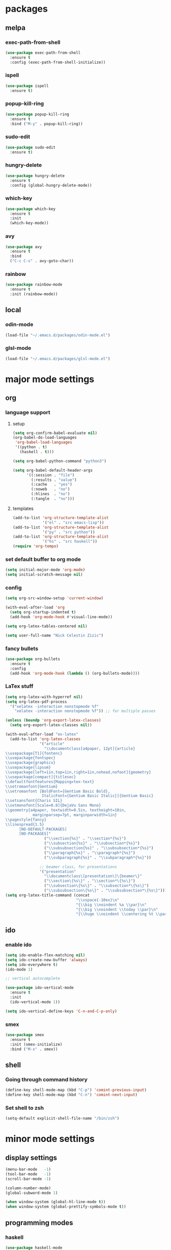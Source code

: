 #+STARTUP: content
* packages
** melpa
*** exec-path-from-shell
#+begin_src emacs-lisp
  (use-package exec-path-from-shell
    :ensure t
    :config (exec-path-from-shell-initialize))
#+end_src   
*** ispell
#+begin_src emacs-lisp
  (use-package ispell
    :ensure t)
#+end_src
*** popup-kill-ring
#+begin_src emacs-lisp
  (use-package popup-kill-ring
    :ensure t
    :bind ("M-y" . popup-kill-ring))
#+end_src
*** sudo-edit
#+begin_src emacs-lisp
  (use-package sudo-edit
    :ensure t)
#+end_src
*** hungry-delete
#+begin_src emacs-lisp
  (use-package hungry-delete
    :ensure t
    :config (global-hungry-delete-mode))
#+end_src
*** which-key
 #+begin_src emacs-lisp
 (use-package which-key
   :ensure t
   :init
   (which-key-mode))
 #+end_src
*** avy
 #+begin_src emacs-lisp
   (use-package avy
     :ensure t
     :bind
     ("C-c C-s" . avy-goto-char))
 #+end_src
*** rainbow
#+begin_src emacs-lisp
  (use-package rainbow-mode
    :ensure t
    :init (rainbow-mode))
#+end_src
** local
*** odin-mode
#+begin_src emacs-lisp
  (load-file "~/.emacs.d/packages/odin-mode.el")
#+end_src
*** glsl-mode
#+begin_src emacs-lisp
  (load-file "~/.emacs.d/packages/glsl-mode.el")
#+end_src
* major mode settings
** org
*** language support
**** setup
#+begin_src emacs-lisp
  (setq org-confirm-babel-evaluate nil)
  (org-babel-do-load-languages
   'org-babel-load-languages
   '((python . t)
     (haskell . t)))

  (setq org-babel-python-command "python3")

  (setq org-babel-default-header-args
        '((:session . "file")
          (:results . "value")
          (:cache   . "yes")
          (:noweb   . "no")
          (:hlines  . "no")
          (:tangle  . "no")))
#+end_src
**** templates
#+begin_src emacs-lisp
  (add-to-list 'org-structure-template-alist
               '("el" . "src emacs-lisp"))
  (add-to-list 'org-structure-template-alist
               '("py" . "src python"))
  (add-to-list 'org-structure-template-alist
               '("hs" . "src haskell"))
  (require 'org-tempo)
#+end_src
*** set default buffer to org mode
#+begin_src emacs-lisp
  (setq initial-major-mode 'org-mode)
  (setq initial-scratch-message nil)
#+end_src
*** config
#+begin_src emacs-lisp
  (setq org-src-window-setup 'current-window)

  (with-eval-after-load 'org
    (setq org-startup-indented t)
    (add-hook 'org-mode-hook #'visual-line-mode))

  (setq org-latex-tables-centered nil)

  (setq user-full-name "Nick Celestin Zizic")
#+end_src
*** fancy bullets
#+begin_src emacs-lisp
  (use-package org-bullets
    :ensure t
    :config
    (add-hook 'org-mode-hook (lambda () (org-bullets-mode))))
#+end_src
*** LaTex stuff
#+begin_src emacs-lisp
  (setq org-latex-with-hyperref nil)
  (setq org-latex-pdf-process 
    '("xelatex -interaction nonstopmode %f"
      "xelatex -interaction nonstopmode %f")) ;; for multiple passes

  (unless (boundp 'org-export-latex-classes)
    (setq org-export-latex-classes nil))

  (with-eval-after-load "ox-latex"
    (add-to-list 'org-latex-classes
                 '("article"
                   "\\documentclass[a4paper, 12pt]{article}
  \\usepackage[T1]{fontenc}
  \\usepackage{fontspec}
  \\usepackage{graphicx}
  \\usepackage{lipsum}
  \\usepackage[left=1in,top=1in,right=1in,nohead,nofoot]{geometry}
  \\usepackage[compact]{titlesec}
  \\defaultfontfeatures{Mapping=tex-text}
  \\setromanfont{Gentium}
  \\setromanfont [BoldFont={Gentium Basic Bold},
                  ItalicFont={Gentium Basic Italic}]{Gentium Basic}
  \\setsansfont{Charis SIL}
  \\setmonofont[Scale=0.8]{DejaVu Sans Mono}
  \\geometry{a4paper, textwidth=8.5in, textheight=10in,
              marginparsep=7pt, marginparwidth=1in}
  \\pagestyle{fancy}
  \\linespread{1.5}
        [NO-DEFAULT-PACKAGES]
        [NO-PACKAGES]"
                   ("\\section{%s}" . "\\section*{%s}")
                   ("\\subsection{%s}" . "\\subsection*{%s}")
                   ("\\subsubsection{%s}" . "\\subsubsection*{%s}")
                   ("\\paragraph{%s}" . "\\paragraph*{%s}")
                   ("\\subparagraph{%s}" . "\\subparagraph*{%s}"))

                 ;; beamer class, for presentations
                 '("presentation"
                   "\\documentclass\[presentation\]\{beamer\}"
                   ("\\section\{%s\}" . "\\section*\{%s\}")
                   ("\\subsection\{%s\}" . "\\subsection*\{%s\}")
                   ("\\subsubsection\{%s\}" . "\\subsubsection*\{%s\}"))))
  (setq org-latex-title-command (concat
                                 "\\vspace{-10ex}\n"
                                 "{\\big \\noindent %a \\par}\n"
                                 "{\\big \\noindent \\today \\par}\n"
                                 "{\\huge \\noindent \\centering %t \\par}\n"))
#+end_src
** ido
*** enable ido
#+begin_src emacs-lisp
  (setq ido-enable-flex-matching nil)
  (setq ido-create-new-buffer 'always)
  (setq ido-everywhere t)
  (ido-mode 1)

  ;; vertical autocomplete

  (use-package ido-vertical-mode
    :ensure t
    :init
    (ido-vertical-mode 1))

  (setq ido-vertical-define-keys 'C-n-and-C-p-only)
#+end_src
*** smex
#+begin_src emacs-lisp
  (use-package smex
    :ensure t
    :init (smex-initialize)
    :bind ("M-x" . smex))
#+end_src
** shell
*** Going through command history
#+begin_src emacs-lisp
  (define-key shell-mode-map (kbd "C-p") 'comint-previous-input)
  (define-key shell-mode-map (kbd "C-n") 'comint-next-input)
#+end_src
*** Set shell to zsh
#+begin_src emacs-lisp
  (setq-default explicit-shell-file-name "/bin/zsh")
#+end_src
* minor mode settings
** display settings
#+begin_src emacs-lisp
  (menu-bar-mode   -1)
  (tool-bar-mode   -1)
  (scroll-bar-mode -1)

  (column-number-mode)
  (global-subword-mode 1)

  (when window-system (global-hl-line-mode t))
  (when window-system (global-prettify-symbols-mode t))
#+end_src
** programming modes
*** haskell
#+begin_src emacs-lisp
  (use-package haskell-mode
    :ensure t)
#+end_src
*** rust
#+begin_src emacs-lisp
  (use-package rustic
    :ensure t
    :bind (:map rustic-mode-map
                ("M-j" . lsp-ui-imenu)
                ("M-?" . lsp-find-references)
                ("C-c C-c l" . flycheck-list-errors)
                ("C-c C-c a" . lsp-execute-code-action)
                ("C-c C-c r" . lsp-rename)
                ("C-c C-c q" . lsp-workspace-restart)
                ("C-c C-c Q" . lsp-workspace-shutdown)
                ("C-c C-c s" . lsp-rust-analyzer-status))
    :config
    (setq rustic-format-on-save nil)
    (add-hook 'rustic-mode-hook 'rk/rustic-mode-hook))

  (defun rk/rustic-mode-hook ()
    ;; so that run C-c C-c C-r works without having to confirm
    (setq-local buffer-save-without-query t))
  
#+end_src
* other settings
** spacing and tabs
#+begin_src emacs-lisp
  (setq-default tab-width 2)
  (setq-default indent-tabs-mode nil)
#+end_src
** follow symlinks
#+begin_src emacs-lisp
  (setq vc-follow-symlinks t)
#+end_src
** electric pairs
#+begin_src emacs-lisp
  (setq electric-pair-pairs '(
			      (?\( . ?\))
			      (?\[ . ?\])
			      (?\{ . ?\})
			      (?\" . ?\")
			      ))
  (electric-pair-mode t)
#+end_src
** higlight matching pairs
#+begin_src emacs-lisp
  (require 'paren)
  (setq show-paren-style 'parenthesis)
  (show-paren-mode 1)
#+end_src
** minor settings
#+begin_src emacs-lisp
  (setq inhibit-startup-message t)
  (setq scroll-conservatively 100)
  (setq ring-bell-function 'ignore)
  (setq make-backup-files nil)
  (setq auto-save-default nil)
  (setq-default indent-tabs-mode nil)
#+end_src
** reload buffer without confirmation
#+begin_src emacs-lisp
  (setq revert-without-query '(".+"))
#+end_src
* buffer settings
** enable ibuffer
#+begin_src emacs-lisp
  (global-set-key (kbd "C-x C-b") 'ibuffer)
  (setq ibuffer-expert t)
#+end_src
** mode specific rebinds
#+begin_src emacs-lisp
;;  (define-key ibuffer-mode-map (kbd "C-k") nil)
#+end_src
** switching buffers
#+begin_src emacs-lisp
  (global-set-key (kbd "C-x b") 'ido-switch-buffer)
#+end_src
** kill current buffer
#+begin_src emacs-lisp
  (global-set-key (kbd "C-c k") 'kill-current-buffer)
#+end_src
* unsetting and resetting movement keys
#+begin_src emacs-lisp
  (global-unset-key (kbd "C-n"))
  (global-unset-key (kbd "C-p"))
  (global-unset-key (kbd "C-b"))
  (global-unset-key (kbd "C-f"))

  (global-unset-key (kbd "C-h"))
  (global-unset-key (kbd "C-j"))
  (global-unset-key (kbd "C-k"))
  (global-unset-key (kbd "C-l"))

  (global-set-key (kbd "C-h") 'backward-char)
  (global-set-key (kbd "C-j") 'next-line)
  (global-set-key (kbd "C-k") 'previous-line)
  (global-set-key (kbd "C-l") 'forward-char)

  (global-set-key (kbd "C-p") 'eval-print-last-sexp)

  (bind-key "C-d" 'kill-whole-line)

  (unbind-key "C-k" org-mode-map)
  (unbind-key "C-j" lisp-interaction-mode-map)
  (define-key org-mode-map (kbd "C-j") nil)

  (global-set-key (kbd "C-'") 'recenter-top-bottom)
#+end_src
* convenience functions
** reload-config
#+begin_src emacs-lisp
  (defun config-reload ()
    (interactive)
    (org-babel-load-file (expand-file-name "~/.emacs.d/config.org")))
  (global-set-key (kbd "C-c r") 'config-reload)
#+end_src
** edit-config
 #+begin_src emacs-lisp
   (defun config-edit ()
     (interactive)
     (find-file "~/.emacs.d/config.org"))
   (global-set-key (kbd "C-c e") 'config-edit)
 #+end_src
** kill-whole-word
#+begin_src emacs-lisp
  (defun kill-whole-word ()
    (interactive)
    (backward-word)
    (kill-word 1))

  (global-set-key (kbd "C-c C-w") 'kill-whole-word)
#+end_src
** kill-current-buffer
#+begin_src emacs-lisp
  (global-set-key (kbd "C-x k") 'kill-current-buffer)
#+end_src
** copy-whole-line
#+begin_src emacs-lisp
  (defun copy-whole-line ()
    (interactive)
    (save-excursion
      (kill-new
       (buffer-substring
	(point-at-bol)
	(point-at-eol)))))
  (global-set-key (kbd "C-c y") 'copy-whole-line)
#+end_src
* auto completion
#+begin_src emacs-lisp
  (use-package company
    :ensure t
    :init
    (add-hook 'after-init-hook 'global-company-mode))
#+end_src
* mode line
** disable minor modes on modeline
#+begin_src emacs-lisp
  (use-package diminish
    :ensure t
    :init
    (diminish 'hungry-delete-mode)
    (diminish 'beacon-mode)
    (diminish 'which-key-mode)
    (diminish 'company-mode)
    (diminish 'subword-mode)
    (diminish 'rainbow-mode))
#+end_src
* fonts
** fira
#+begin_src emacs-lisp
  (add-to-list 'default-frame-alist '(font . "Fira Code-12"))

  (use-package fira-code-mode
    :ensure t
    :custom (fira-code-mode-disabled-ligatures '("[]" "x"))
    :hook prog-mode)

#+end_src
